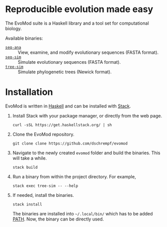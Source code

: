 * Reproducible evolution made easy

The EvoMod suite is a Haskell library and a tool set for computational biology.

Available binaries:
- [[id:61223757-46e3-4f2b-8065-c8348d4041f6][=seq-ana=]] :: View, examine, and modify evolutionary sequences (FASTA
  format).
- [[id:d1a0c656-c3fb-4441-b598-df2ff62cb915][=seq-sim=]] :: Simulate evolutionary sequences (FASTA format).
- [[id:709407e0-ef6d-4dea-a6a9-e2c81c76a697][=tree-sim=]] :: Simulate phylogenetic trees (Newick format).
     
* Installation

EvoMod is written in [[https://www.haskell.org/][Haskell]] and can be
installed with
[[https://docs.haskellstack.org/en/stable/README/][Stack]].

1. Install Stack with your package manager, or directly from the web
   page.

   #+BEGIN_EXAMPLE
       curl -sSL https://get.haskellstack.org/ | sh
   #+END_EXAMPLE

2. Clone the EvoMod repository.

   #+BEGIN_EXAMPLE
       git clone clone https://github.com/dschrempf/evomod
   #+END_EXAMPLE

3. Navigate to the newly created =evomod= folder and build the binaries.
   This will take a while.

   #+BEGIN_EXAMPLE
       stack build
   #+END_EXAMPLE

4. Run a binary from within the project directory. For example,

   #+BEGIN_EXAMPLE
       stack exec tree-sim -- --help
   #+END_EXAMPLE

5. If needed, install the binaries.

   #+BEGIN_EXAMPLE
       stack install
   #+END_EXAMPLE

   The binaries are installed into =~/.local/bin/= which has to be added
   [[https://en.wikipedia.org/wiki/PATH_(variable)][PATH]]. Now, the
   binary can be directly used.

